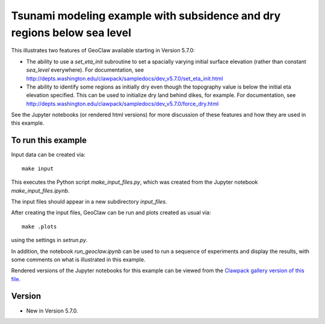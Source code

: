
.. _geoclaw_examples_eta_init_force_dry:

Tsunami modeling example with subsidence and dry regions below sea level
========================================================================

This illustrates two features of GeoClaw available starting in Version 5.7.0:

- The ability to use a `set_eta_init` subroutine to set a spacially varying
  initial surface elevation (rather than constant `sea_level` everywhere).
  For documentation, see 
  http://depts.washington.edu/clawpack/sampledocs/dev_v5.7.0/set_eta_init.html

- The ability to identify some regions as initially dry even though the
  topography value is below the initial eta elevation specified.
  This can be used to initialize dry land behind dikes, for example.
  For documentation, see 
  http://depts.washington.edu/clawpack/sampledocs/dev_v5.7.0/force_dry.html

See the Jupyter notebooks (or rendered html versions) for more discussion of
these features and how they are used in this example.

To run this example
--------------------

Input data can be created via::

    make input

This executes the Python script `make_input_files.py`, which was created from
the Jupyter notebook `make_input_files.ipynb`.  

The input files should appear in a new subdirectory `input_files`.

After creating the input files, GeoClaw can be run and plots created as usual
via::

    make .plots

using the settings in `setrun.py`.  

In addition, the notebook `run_geoclaw.ipynb` can be used to run a sequence of
experiments and display the results, with some comments on what is
illustrated in this example.

Rendered versions of the Jupyter notebooks for this example can 
be viewed from the `Clawpack gallery version of this file.
<http://www.clawpack.org/gallery/_static/geoclaw/examples/tsunami/eta_init_force_dry/README.html>`__


Version
-------

- New in Version 5.7.0.
